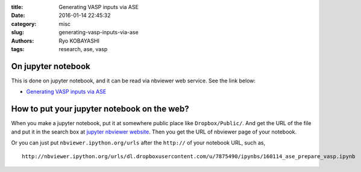 
:title: Generating VASP inputs via ASE
:date: 2016-01-14 22:45:32
:category: misc
:slug: generating-vasp-inputs-via-ase
:authors: Ryo KOBAYASHI
:tags: research, ase, vasp

On jupyter notebook
====================

This is done on jupyter notebook, and it can be read via nbviewer web service. See the link below:

* `Generating VASP inputs via ASE <http://nbviewer.ipython.org/urls/dl.dropboxusercontent.com/u/7875490/ipynbs/160114_ase_prepare_vasp.ipynb>`_


How to put your jupyter notebook on the web?
============================================================

When you make a jupyter notebook, put it at somewhere public place like ``Dropbox/Public/``.
And get the URL of the file and put it in the search box at `jupyter nbviewer website <http://nbviewer.ipython.org/>`_.
Then you get the URL of nbviewer page of your notebook.

Or you can just put ``nbviewer.ipython.org/urls`` after the ``http://`` of your notebook URL, such as,
::

  http://nbviewer.ipython.org/urls/dl.dropboxusercontent.com/u/7875490/ipynbs/160114_ase_prepare_vasp.ipynb

